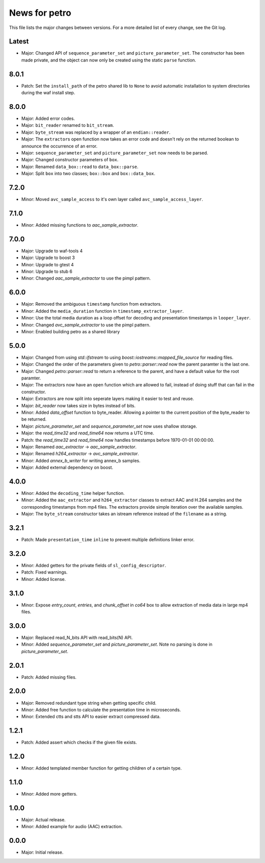 News for petro
==============

This file lists the major changes between versions. For a more detailed list of
every change, see the Git log.

Latest
------
* Major: Changed API of ``sequence_parameter_set`` and
  ``picture_parameter_set``. The constructor has been made private, and the
  object can now only be created using the static ``parse`` function.

8.0.1
-----
* Patch: Set the ``install_path`` of the petro shared lib to ``None`` to avoid
  automatic installation to system directories during the waf install step.

8.0.0
-----
* Major: Added error codes.
* Major: ``bit_reader`` renamed to ``bit_stream``.
* Major: ``byte_stream`` was replaced by a wrapper of an ``endian::reader``.
* Major: The ``extractor``\ s open function now takes an error code and doesn't
  rely on the returned boolean to announce the occurrence of an error.
* Major: ``sequence_parameter_set`` and ``picture_parameter_set`` now needs to
  be parsed.
* Major: Changed constructor parameters of ``box``.
* Major: Renamed ``data_box::read`` to ``data_box::parse``.
* Major: Split ``box`` into two classes; ``box::box`` and ``box::data_box``.

7.2.0
-----
* Minor: Moved ``avc_sample_access`` to it's own layer called
  ``avc_sample_access_layer``.

7.1.0
-----
* Minor: Added missing functions to `aac_sample_extractor`.

7.0.0
-----
* Major: Upgrade to waf-tools 4
* Major: Upgrade to boost 3
* Minor: Upgrade to gtest 4
* Minor: Upgrade to stub 6
* Minor: Changed `aac_sample_extractor` to use the pimpl pattern.

6.0.0
-----
* Major: Removed the ambiguous ``timestamp`` function from extractors.
* Minor: Added the ``media_duration`` function in ``timestamp_extractor_layer``.
* Minor: Use the total media duration as a loop offset for decoding and
  presentation timestamps in ``looper_layer``.
* Minor: Changed `avc_sample_extractor` to use the pimpl pattern.
* Minor: Enabled building petro as a shared library

5.0.0
-----
* Major: Changed from using `std::ifstream` to using
  `boost::iostreams::mapped_file_source` for reading files.
* Major: Changed the order of the parameters given to `petro::parser::read` now
  the parent paramter is the last one.
* Major: Changed `petro::parser::read` to return a reference to the parent,
  and have a default value for the root paramter.
* Major: The extractors now have an open function which are allowed to fail,
  instead of doing stuff that can fail in the constructor.
* Major: Extractors are now split into seperate layers making it easier to test
  and reuse.
* Major: `bit_reader` now takes size in bytes instead of bits.
* Minor: Added `data_offset` function to byte_reader. Allowing a pointer to the
  current position of the byte_reader to be returned.
* Major: `picture_parameter_set` and `sequence_parameter_set` now uses shallow
  storage.
* Major: the `read_time32` and `read_time64` now returns a UTC time.
* Patch: the `read_time32` and `read_time64` now handles timestamps before
  1970-01-01 00:00:00.
* Major: Renamed `aac_extractor` -> `aac_sample_extractor`.
* Major: Renamed `h264_extractor` -> `avc_sample_extractor`.
* Minor: Added `annex_b_writer` for writing annex_b samples.
* Major: Added external dependency on boost.

4.0.0
-----
* Minor: Added the ``decoding_time`` helper function.
* Minor: Added the ``aac_extractor`` and ``h264_extractor`` classes to extract
  AAC and H.264 samples and the corresponding timestamps from mp4 files.
  The extractors provide simple iteration over the available samples.
* Major: The ``byte_stream`` constructor takes an istream reference instead
  of the ``filename`` as a string.

3.2.1
------
* Patch: Made ``presentation_time`` ``inline`` to prevent multiple definitions
  linker error.

3.2.0
------
* Minor: Added getters for the private fields of ``sl_config_descriptor``.
* Patch: Fixed warnings.
* Minor: Added license.

3.1.0
-----
* Minor: Expose `entry_count`, `entries`, and `chunk_offset` in `co64` box to
  allow extraction of media data in large mp4 files.

3.0.0
-----
* Major: Replaced read_N_bits API with read_bits(N) API.
* Minor: Added `sequence_parameter_set` and `picture_parameter_set`.
  Note no parsing is done in `picture_parameter_set`.

2.0.1
-----
* Patch: Added missing files.

2.0.0
-----
* Major: Removed redundant type string when getting specific child.
* Minor: Added free function to calculate the presentation time in microseconds.
* Minor: Extended ctts and stts API to easier extract compressed data.

1.2.1
-----
* Patch: Added assert which checks if the given file exists.

1.2.0
-----
* Minor: Added templated member function for getting children of a certain type.

1.1.0
-----
* Minor: Added more getters.

1.0.0
-----
* Major: Actual release.
* Minor: Added example for audio (AAC) extraction.

0.0.0
-----
* Major: Initial release.

